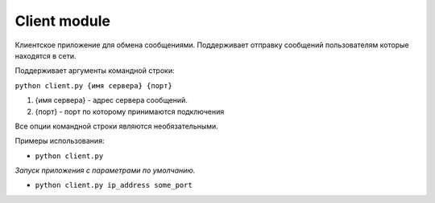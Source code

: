 Client module
=================================================

Клиентское приложение для обмена сообщениями. Поддерживает
отправку сообщений пользователям которые находятся в сети.

Поддерживает аргументы командной строки:

``python client.py {имя сервера} {порт}``

1. {имя сервера} - адрес сервера сообщений.
2. {порт} - порт по которому принимаются подключения

Все опции командной строки являются необязательными.

Примеры использования:

* ``python client.py``

*Запуск приложения с параметрами по умолчанию.*

* ``python client.py ip_address some_port``
